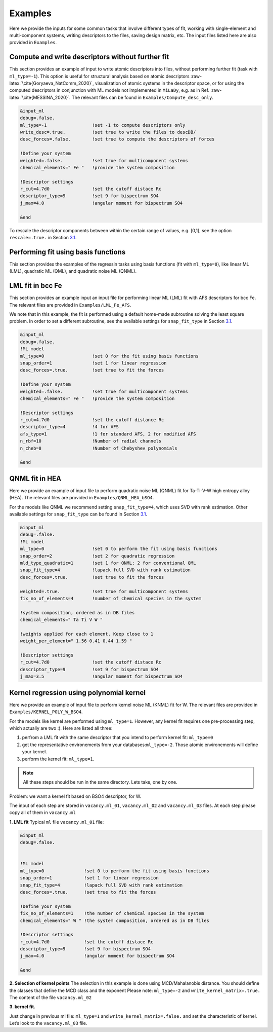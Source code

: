 Examples
========

Here we provide the inputs for some common tasks that involve different
types of fit, working with single-element and multi-component systems,
writing descriptors to the files, saving design matrix, etc. The input
files listed here are also provided in ``Examples``.

.. _`ex:write-desc`:

Compute and write descriptors without further fit
-------------------------------------------------

This section provides an example of input to write atomic descriptors
into files, without performing further fit (task with ``ml_type=-1``).
This option is useful for structural analysis based on atomic
descriptors :raw-latex:`\cite{Goryaeva_NatComm_2020}`, visualization of
atomic systems in the descriptor space, or for using the computed
descriptors in conjunction with ML models not implemented in ``MiLaDy``,
e.g. as in Ref. :raw-latex:`\cite{MESSINA_2020}`. The relevant files can
be found in ``Examples/Compute_desc_only``.

.. code-block:: fortran

   &input_ml
   debug=.false.
   ml_type=-1                 !set -1 to compute descriptors only
   write_desc=.true.          !set true to write the files to descDB/
   desc_forces=.false.        !set true to compute the descriptors of forces

   !Define your system
   weighted=.false.           !set true for multicomponent systems
   chemical_elements=" Fe "   !provide the system composition
   
   !Descriptor settings
   r_cut=4.7d0                !set the cutoff distace Rc
   descriptor_type=9          !set 9 for bispectrum SO4
   j_max=4.0                  !angular moment for bispectrum SO4

   &end


To rescale the descriptor components between within the certain range of
values, e.g. [0,1], see the option ``rescale=.true.`` in Section
`3.1 <#sec:keywords>`__.

Performing fit using basis functions
------------------------------------

This section provides the examples of the regressin tasks using basis
functions (fit with ``ml_type=0``), like linear ML (LML), quadratic ML
(QML), and quadratic noise ML (QNML).

.. _`ex:LML-Fe`:

LML fit in bcc Fe
-----------------

This section provides an example input an input file for performing
linear ML (LML) fit with AFS descriptors for bcc Fe. The relevant files
are provided in ``Examples/LML_Fe_AFS``.

We note that in this example, the fit is performed using a default
home-made subroutine solving the least square problem. In order to set a
different subroutine, see the available settings for ``snap_fit_type``
in Section `3.1 <#sec:keywords>`__.

.. code-block:: fortran

   &input_ml
   debug=.false.
   !ML model
   ml_type=0                  !set 0 for the fit using basis functions
   snap_order=1               !set 1 for linear regression
   desc_forces=.true.         !set true to fit the forces
   
   !Define your system
   weighted=.false.           !set true for multicomponent systems
   chemical_elements=" Fe "   !provide the system composition
   
   !Descriptor settings
   r_cut=4.7d0                !set the cutoff distance Rc
   descriptor_type=4          !4 for AFS
   afs_type=1                 !1 for standard AFS, 2 for modified AFS
   n_rbf=10                   !Number of radial channels
   n_cheb=8                   !Number of Chebyshev polynomials
   
   &end


.. _`ex:QNML-HAE`:

QNML fit in HEA
---------------

Here we provide an example of input file to perform quadratic noise ML
(QNML) fit for Ta-Ti-V-W high entropy alloy (HEA). The relevant files
are provided in ``Examples/QNML_HEA_bSO4``.

For the models like QNML we recommend setting ``snap_fit_type=4``, which
uses SVD with rank estimation. Other available settings for
``snap_fit_type`` can be found in Section `3.1 <#sec:keywords>`__.

.. code-block:: fortran

   &input_ml
   debug=.false.
   !ML model
   ml_type=0                  !set 0 to perform the fit using basis functions
   snap_order=2               !set 2 for quadratic regression
   mld_type_quadratic=1       !set 1 for QNML; 2 for conventional QML
   snap_fit_type=4            !lapack full SVD with rank estimation
   desc_forces=.true.         !set true to fit the forces

   weighted=.true.            !set true for multicomponent systems
   fix_no_of_elements=4       !number of chemical species in the system
   
   !system composition, ordered as in DB files
   chemical_elements=" Ta Ti V W "  

   !weights applied for each element. Keep close to 1
   weight_per_element=" 1.56 0.41 0.44 1.59 "   

   !Descriptor settings
   r_cut=4.7d0                !set the cutoff distace Rc
   descriptor_type=9          !set 9 for bispectrum SO4
   j_max=3.5                  !angular moment for bispectrum SO4


.. _`ex:kernel-poly`:

Kernel regression using polynomial kernel
-----------------------------------------

Here we provide an example of input file to perform kernel noise ML
(KNML) fit for W. The relevant files are provided in
``Examples/KERNEL_POLY_W_BSO4``.

For the models like kernel are performed using ``ml_type=1``. However,
any kernel fit requires one pre-processing step, which actually are two
:). Here are listed all three:

#. perfrom a LML fit with the same descriptor that you intend to perform
   kernel fit: ``ml_type=0``

#. get the representative environements from your
   databases:``ml_type=-2``. Those atomic environements will define your
   kernel.

#. perform the kernel fit: ``ml_type=1``.

.. note::

   All these steps should be run in the same directory. Lets take, one by one.

Problem: we want a kernel fit based on BSO4 descriptor, for W.

The input of each step are stored in ``vacancy.ml_01``,
``vacancy.ml_02`` and ``vacancy.ml_03`` files. At each step please copy
all of them in ``vacancy.ml``

**1. LML fit** Typical ``ml`` file ``vacancy.ml_01`` file:

.. code-block:: fortran

   &input_ml               
   debug=.false.           
                  

   !ML model               
   ml_type=0               !set 0 to perform the fit using basis functions
   snap_order=1            !set 1 for linear regression
   snap_fit_type=4         !lapack full SVD with rank estimation
   desc_forces=.true.      !set true to fit the forces

   !Define your system
   fix_no_of_elements=1    !the number of chemical species in the system
   chemical_elements=" W " !the system composition, ordered as in DB files

   !Descriptor settings
   r_cut=4.7d0             !set the cutoff distace Rc
   descriptor_type=9       !set 9 for bispectrum SO4
   j_max=4.0               !angular moment for bispectrum SO4

   &end


**2. Selection of kernel points** The selection in this example is done
using MCD/Mahalanobis distance. You should define the classes that
define the MCD class and the exponent Please note: ``ml_type=-2`` and
``write_kernel_matrix=.true.`` The content of the file ``vacancy.ml_02``

.. code-block:: fortran
   :emphasize-lines: 5,19-28

   &input_ml
   debug=.false.

   !ML model               
   ml_type=-2                 !set -2 to perform kernel selection
   snap_order=1               !set 1 for linear regression
   snap_fit_type=4            !lapack full SVD with rank estimation
   desc_forces=.true.         !set true to fit the forces

   !Define your system
   fix_no_of_elements=1       !the number of chemical species in the system
   chemical_elements=" W "    !the system composition, ordered as in DB files

   !Descriptor settings
   r_cut=4.7d0                !set the cutoff distace Rc
   descriptor_type=9          !set 9 for bispectrum SO4
   j_max=4.0                  !angular moment for bispectrum SO4

   !Kernel dump settings   
   write_kernel_matrix=.true. !write or not the selected kernel.
   n_pca=3                    !set 3 (default)
   classes_for_mcd="07 08 13" !classes used for the MCD reference.
   
   !Choose the classes more close to the bulk, MD bulk, deformed bulk etc
   power_mcd=0.05d0           !exponent used for the grid of selction of kernel.
   np_kernel_ref=1000         !number of proposed points in the MCD class
   np_kernel_full=4000        !number of points outside the MCD class
   kernel_dump=2              !set 2 for MCD/MAHALANOBIS
   &end

**3. kernel fit.**

Just change in previous ml file: ``ml_type=1`` and
``write_kernel_matrix=.false.`` and set the characteristic of kernel.
Let’s look to the ``vacancy.ml_03`` file.



.. code-block:: fortran
   :emphasize-lines: 5,20,30-34

   &input_ml
   debug=.false.

   !ML model               
   ml_type=1                  !set 1 to perform kernel fit
   snap_order=1               !set 1 for linear regression
   snap_fit_type=4            !lapack full SVD with rank estimation
   desc_forces=.true.         !set true to fit the forces

   !Define your system
   fix_no_of_elements=1       !the number of chemical species in the system
   chemical_elements=" W "    !the system composition, ordered as in DB files

   !Descriptor settings
   r_cut=4.7d0                !set the cutoff distace Rc
   descriptor_type=9          !set 9 for bispectrum SO4
   j_max=4.0                  !angular moment for bispectrum SO4

   !Kernel dump settings   
   write_kernel_matrix=.false. !write or not the selected kernel.!set 3 (default)
   n_pca=3                    !set 3 (default)
   classes_for_mcd="07 08 13" !classes used for the MCD reference.
   
   !Choose the classes more close to the bulk, MD bulk, deformed bulk etc
   power_mcd=0.05d0           !exponent used for the grid of selction of kernel.
   np_kernel_ref=1000         !number of proposed points in the MCD class
   np_kernel_full=4000        !number of points outside the MCD class
   kernel_dump=3              !set 3 dump by MCD/MAHALANOBIS
   
   !Kernel settings
   kernel_type=4              !set 4 for polynomial kernel.
   kernel_power=4             !order of polynomial kernel
   length_kernel=0.05         !hyperparameter, test more!
   sigma_kernel=0.d0          !hyperparameter, set 0 in milady
   
   &end
